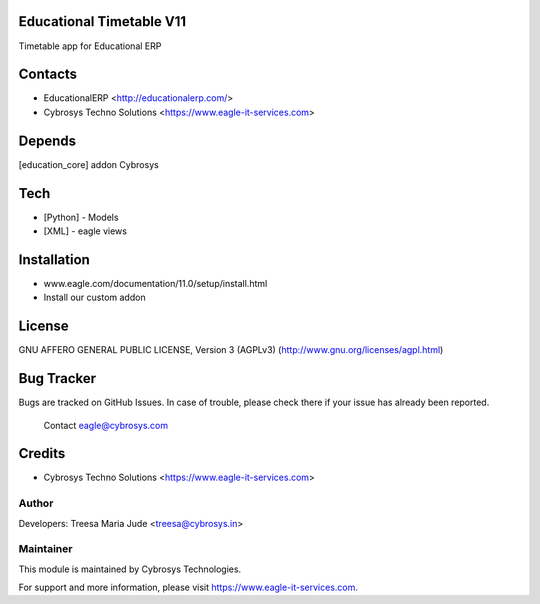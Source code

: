 Educational Timetable V11
=========================

Timetable app for Educational ERP

Contacts
========
* EducationalERP <http://educationalerp.com/>
* Cybrosys Techno Solutions <https://www.eagle-it-services.com>

Depends
=======
[education_core] addon Cybrosys

Tech
====
* [Python] - Models
* [XML] - eagle views

Installation
============
- www.eagle.com/documentation/11.0/setup/install.html
- Install our custom addon

License
=======
GNU AFFERO GENERAL PUBLIC LICENSE, Version 3 (AGPLv3)
(http://www.gnu.org/licenses/agpl.html)

Bug Tracker
===========
Bugs are tracked on GitHub Issues. In case of trouble,
please check there if your issue has already been reported.
 Contact eagle@cybrosys.com

Credits
=======
* Cybrosys Techno Solutions <https://www.eagle-it-services.com>

Author
------

Developers: Treesa Maria Jude <treesa@cybrosys.in>


Maintainer
----------

This module is maintained by Cybrosys Technologies.

For support and more information, please visit https://www.eagle-it-services.com.
